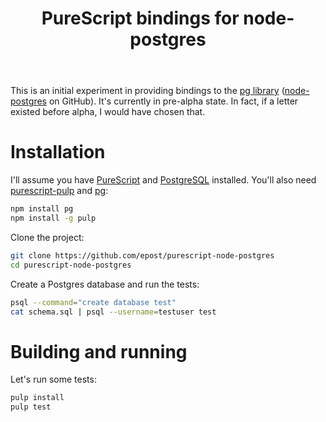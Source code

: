 #+title: PureScript bindings for node-postgres

This is an initial experiment in providing bindings to the [[https://www.npmjs.org/package/pg][pg library]] ([[https://github.com/brianc/node-postgres][node-postgres]] on GitHub). It's currently in pre-alpha state. In fact, if a letter existed before alpha, I would have chosen that.

* Installation

I'll assume you have [[http://www.purescript.org/][PureScript]] and [[http://www.postgresql.org/][PostgreSQL]] installed. You'll also need [[https://github.com/bodil/pulp][purescript-pulp]] and [[https://www.npmjs.org/package/pg][pg]]:

#+begin_src bash
npm install pg
npm install -g pulp
#+end_src

Clone the project:

#+begin_src bash
git clone https://github.com/epost/purescript-node-postgres
cd purescript-node-postgres
#+end_src

Create a Postgres database and run the tests:

#+begin_src bash
psql --command="create database test"
cat schema.sql | psql --username=testuser test
#+end_src

* Building and running

Let's run some tests:

#+begin_src bash
pulp install
pulp test
#+end_src
